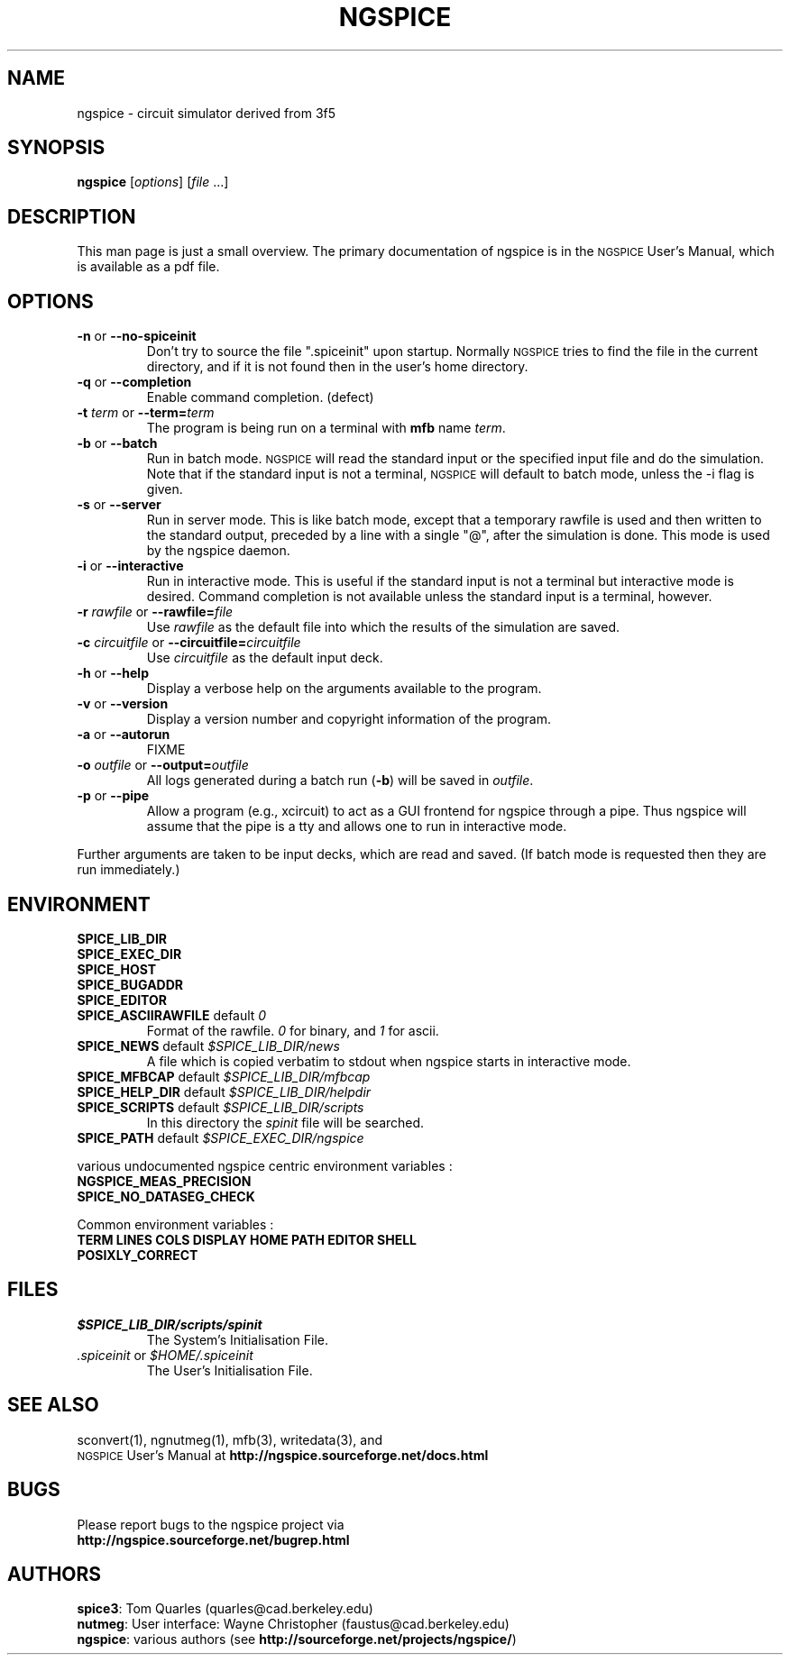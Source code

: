 .\" RCS Info: $Revision$ on $Date$
.\"           $Source$
.\" Copyright (c) 1985 Wayne A. Christopher, U. C. Berkeley CAD Group
.ig

(woman-find-file buffer-file-name)

(let* ((man-args (concat "-l " buffer-file-name))
       (bufname (concat "*Man " man-args "*")))
  (when (get-buffer bufname)
    (kill-buffer bufname))
  (man man-args))

(compile (concat "groff -t -e -man -Tps "
        buffer-file-name
        " > /tmp/tmp.ps &&  gv /tmp/tmp.ps"))

..
.TH NGSPICE 1 "6 June 2010"
.ds = \-\^\-
.ds ngspice \s-2NGSPICE\s+2
.SH "NAME"
ngspice \- circuit simulator derived from \*[spice]\&3f5
.SH "SYNOPSIS"
\fBngspice\fP [\fIoptions\fP] [\fIfile\fP ...]
.SH "DESCRIPTION"
This man page is just a small overview.
The primary documentation of ngspice is in the \*[ngspice] User's Manual,
which is available as a pdf file.
.SH "OPTIONS"
.TP
\fB\-n\fP  or  \fB\*=no\-spiceinit\fP
Don't try to source the file ".spiceinit" upon startup. Normally \*[ngspice]
tries to find the file in the current directory, and if it is not found then
in the user's home directory.
.TP
\fB\-q\fP  or  \fB\*=completion\fP
Enable command completion. (defect)
.TP
\fB\-t\fP \fIterm\fP  or  \fB\*=term=\fP\fIterm\fP
The program is being run on a terminal with \fBmfb\fP name \fIterm\fP.
.TP
\fB\-b\fP  or  \fB\*=batch\fP
Run in batch mode. \*[ngspice] will read the standard input or the specified
input file and do the simulation. Note that if the standard input
is not a terminal, \*[ngspice] will default to batch mode, unless the
\-i flag is given.
.TP
\fB\-s\fP  or  \fB\*=server\fP
Run in server mode. This is like batch mode, except that a temporary
rawfile is used and then written to the standard output, preceded by
a line with a single "@", after the simulation is done. This mode
is used by the ngspice daemon.
.TP
\fB\-i\fP  or  \fB\*=interactive\fP
Run in interactive mode. This is useful if the standard input is
not a terminal but interactive mode is desired. Command completion is
not available unless the standard input is a terminal, however.
.TP
\fB\-r\fP \fIrawfile\fP  or  \fB\*=rawfile=\fP\fIfile\fP
Use \fIrawfile\fP as the default file into which the results of
the simulation are saved.
.TP
\fB\-c\fP \fIcircuitfile\fP  or  \fB\*=circuitfile=\fP\fIcircuitfile\fP
Use \fIcircuitfile\fP as the default input deck.
.TP
\fB\-h\fP  or  \fB\*=help\fP
Display a verbose help on the arguments available to the program.
.TP
\fB\-v\fP  or  \fB\*=version\fP
Display a version number and copyright information of the program.
.TP
\fB\-a\fP  or  \fB\*=autorun\fP
FIXME
.TP
\fB\-o\fP \fIoutfile\fP  or  \fB\*=output=\fP\fIoutfile\fP
All logs generated during a batch run (\fB\-b\fP) will be saved in \fIoutfile\fP.
.TP
\fB\-p\fP  or  \fB\*=pipe\fP
Allow a program (e.g., xcircuit) to act as a GUI frontend for
ngspice through a pipe. Thus ngspice will assume that the pipe
is a tty and allows one to run in interactive mode.
.PP
Further arguments are taken to be \*[spice] input decks, which are read
and saved. (If batch mode is requested then they are run immediately.)
.SH "ENVIRONMENT"
.TP
\fBSPICE_LIB_DIR\fP
.TP
\fBSPICE_EXEC_DIR\fP
.TP
\fBSPICE_HOST\fP
.TP
\fBSPICE_BUGADDR\fP
.TP
\fBSPICE_EDITOR\fP
.TP
\fBSPICE_ASCIIRAWFILE\fP  default  \fI0\fP
Format of the rawfile. \fI0\fP for binary, and \fI1\fP for ascii.
.TP
\fBSPICE_NEWS\fP  default  \fI$SPICE_LIB_DIR/news\fP
A file which is copied verbatim to stdout when ngspice starts in interactive mode.
.TP
\fBSPICE_MFBCAP\fP  default  \fI$SPICE_LIB_DIR/mfbcap\fP
.TP
\fBSPICE_HELP_DIR\fP  default  \fI$SPICE_LIB_DIR/helpdir\fP
.TP
\fBSPICE_SCRIPTS\fP  default  \fI$SPICE_LIB_DIR/scripts\fP
In this directory the \fIspinit\fP file will be searched.
.TP
\fBSPICE_PATH\fP  default  \fI$SPICE_EXEC_DIR/ngspice\fP
.PP
various undocumented ngspice centric environment variables :
.TP
\fBNGSPICE_MEAS_PRECISION\fP
.TP
\fBSPICE_NO_DATASEG_CHECK\fP
.PP
Common environment variables :
.TP
\fBTERM\fP \fBLINES\fP \fBCOLS\fP \fBDISPLAY\fP \fBHOME\fP \fBPATH\fP \fBEDITOR\fP \fBSHELL\fP
.TP
\fBPOSIXLY_CORRECT\fP
.SH "FILES"
.TP
\fI$SPICE_LIB_DIR/scripts/spinit\fP
The System's Initialisation File.
.TP
\fI\&.spiceinit\fP  or  \fI$HOME/.spiceinit\fP
The User's Initialisation File.
.SH "SEE ALSO"
sconvert(1), ngnutmeg(1), mfb(3), writedata(3), and
.br
\*[ngspice] User's Manual at \fBhttp://ngspice.sourceforge.net/docs.html\fP
.SH "BUGS"
Please report bugs to the ngspice project via
.br
\fBhttp://ngspice.sourceforge.net/bugrep.html\fP
.SH "AUTHORS"
\fBspice3\fP:  Tom Quarles (quarles@cad.berkeley.edu)
.br
\fBnutmeg\fP: User interface: Wayne Christopher (faustus@cad.berkeley.edu)
.br
\fBngspice\fP: various authors (see \fBhttp://sourceforge.net/projects/ngspice/\fP)
.\" Local Variables:
.\" mode: nroff
.\" End:
